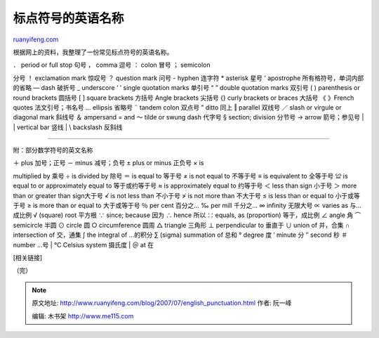 .. _200707_english_punctuation:

标点符号的英语名称
=====================================

`ruanyifeng.com <http://www.ruanyifeng.com/blog/2007/07/english_punctuation.html>`__

根据网上的资料，我整理了一份常见标点符号的英语名称。

| ． period or full stop 句号 ， comma 逗号 ： colon 冒号 ； semicolon
分号 ！ exclamation mark 惊叹号 ？ question mark 问号 - hyphen 连字符 \*
asterisk 星号 ’ apostrophe 所有格符号，单词内部的省略 — dash 破折号 \_
underscore ‘ ’ single quotation marks 单引号 “ ” double quotation marks
双引号 ( ) parenthesis or round brackets 圆括号 [ ] square brackets
方括号 Angle brackets 尖括号 {} curly brackets or braces 大括号 《
》French quotes 法文引号；书名号 … ellipsis 省略号 ¨ tandem colon 双点号
” ditto 同上 ‖ parallel 双线号 ／ slash or virgule or diagonal mark
斜线号 ＆ ampersand = and ～ tilde or swung dash 代字号 § section;
division 分节号 → arrow 箭号；参见号
|  \| vertical bar 竖线
|  \\ backslash 反斜线


=====================

附：部分数学符号的英文名称

| ＋ plus 加号；正号 － minus 减号；负号 ± plus or minus 正负号 × is
multiplied by 乘号 ÷ is divided by 除号 ＝ is equal to 等于号 ≠ is not
equal to 不等于号 ≡ is equivalent to 全等于号 ≌ is equal to or
approximately equal to 等于或约等于号 ≈ is approximately equal to
约等于号 ＜ less than sign 小于号 ＞ more than or greater than
sign大于号 ≮ is not less than 不小于号 ≯ is not more than 不大于号 ≤ is
less than or equal to 小于或等于号 ≥ is more than or equal to
大于或等于号 ％ per cent 百分之… ‰ per mill 千分之… ∞ infinity 无限大号
∝ varies as 与…成比例 √ (square) root 平方根 ∵ since; because 因为 ∴
hence 所以 ∷ equals, as (proportion) 等于，成比例 ∠ angle 角 ⌒
semicircle 半圆 ⊙ circle 圆 ○ circumference 圆周 △ triangle 三角形 ⊥
perpendicular to 垂直于 ∪ union of 并，合集 ∩ intersection of 交，通集 ∫
the integral of …的积分 ∑ (sigma) summation of 总和 ° degree 度 ′ minute
分 ″ second 秒 ＃ number …号
|  ℃ Celsius system 摄氏度
|  ＠ at 在

[相关链接]

（完）

.. note::
    原文地址: http://www.ruanyifeng.com/blog/2007/07/english_punctuation.html 
    作者: 阮一峰 

    编辑: 木书架 http://www.me115.com